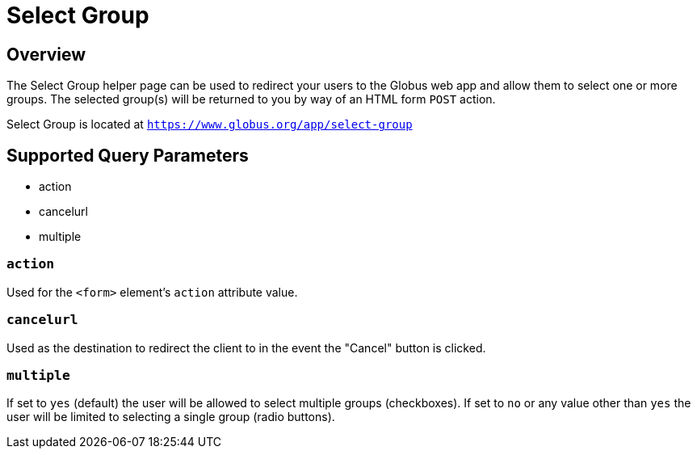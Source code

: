 = Select Group

== Overview
The Select Group helper page can be used to redirect your users to the Globus web app
and allow them to select one or more groups. The selected group(s) will be returned to
you by way of an HTML form `POST` action.

Select Group is located at `https://www.globus.org/app/select-group`

== Supported Query Parameters
* action
* cancelurl
* multiple

=== `action`
Used for the `<form>` element's `action` attribute value.

=== `cancelurl`
Used as the destination to redirect the client to in the event the "Cancel" button is clicked.

=== `multiple`
If set to `yes` (default) the user will be allowed to select multiple groups (checkboxes). If set to `no` or any value other than `yes` the user will be limited to selecting a single group (radio buttons).